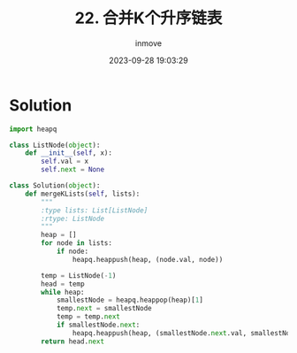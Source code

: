 #+TITLE: 22. 合并K个升序链表
#+DATE: 2023-09-28 19:03:29
#+DISPLAY: t
#+STARTUP: indent
#+OPTIONS: toc:10
#+AUTHOR: inmove
#+KEYWORDS: Leetcode 链表
#+CATEGORIES: Leetcode 链表
#+DIFFICULTY: Hard

* Solution
#+begin_src python
  import heapq

  class ListNode(object):
      def __init__(self, x):
          self.val = x
          self.next = None

  class Solution(object):
      def mergeKLists(self, lists):
          """
          :type lists: List[ListNode]
          :rtype: ListNode
          """
          heap = []
          for node in lists:
              if node:
                  heapq.heappush(heap, (node.val, node))

          temp = ListNode(-1)
          head = temp
          while heap:
              smallestNode = heapq.heappop(heap)[1]
              temp.next = smallestNode
              temp = temp.next
              if smallestNode.next:
                  heapq.heappush(heap, (smallestNode.next.val, smallestNode.next))
          return head.next
#+end_src
